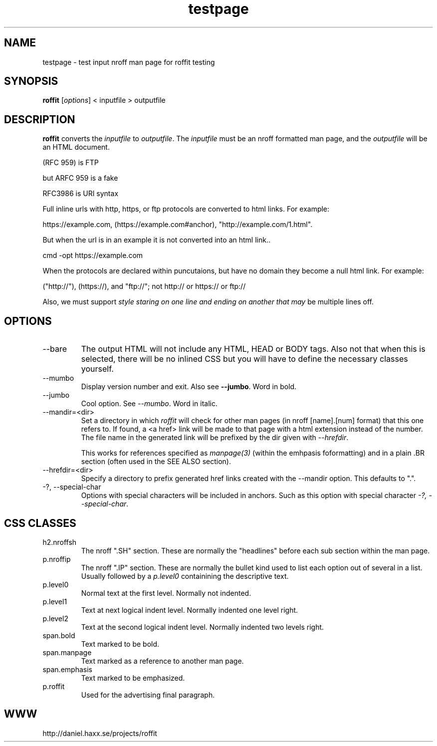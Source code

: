 .\" This man page is here for testing purposes only. Run 'make test' to
.\" verify that the correct output is generated from this input.
.\"
.TH testpage 1 "2 May 2011" "roffit" "roffit test"
.SH NAME
testpage \- test input nroff man page for roffit testing
.SH SYNOPSIS
.B roffit
[\fI\,options\/\fR] < inputfile > outputfile
.SH DESCRIPTION
.B roffit
converts the \fIinputfile\fP to \fIoutputfile\fP. The \fIinputfile\fP must be
an nroff formatted man page, and the \fIoutputfile\fP will be an HTML
document.

(RFC 959) is FTP

but ARFC 959 is a fake

RFC3986 is URI syntax

Full inline urls with http, https, or ftp protocols are converted to 
html links. For example: 

https://example.com, (https://example.com#anchor), "http://example.com/1.html".

But when the url is in an example it is not converted into an html link..

.nf
   cmd -opt https://example.com 
.fi  

When the protocols are declared within puncutaions, but have no domain they 
become a null html link. For example:

("http://"), (https://), and "ftp://"; not
http:// or https:// or ftp://

Also, we must support \fIstyle staring on one line
and ending on another
that may\fP be multiple lines off.

.SH OPTIONS
.IP "--bare"
The output HTML will not include any HTML, HEAD or BODY tags. Also not that
when this is selected, there will be no inlined CSS but you will have to
define the necessary classes yourself.

.IP "--mumbo"
Display version number and exit. Also see \fB--jumbo\fP. Word in bold.

.IP "--jumbo"
Cool option. See \fI--mumbo\fP. Word in italic.

.IP \-\-mandir=<dir>
Set a directory in which \fIroffit\fP will check for other man pages (in nroff
[name].[num] format) that this one refers to. If found, a <a href> link will
be made to that page with a html extension instead of the number. The file
name in the generated link will be prefixed by the dir given with
\fI\-\-hrefdir\fP.

This works for references specified as \fImanpage(3)\fP (within the emhpasis
foformatting) and in a plain \.BR section (often used in the SEE ALSO
section).

.IP \-\-hrefdir=<dir>
Specify a directory to prefix generated href links created with the \-\-mandir
option. This defaults to ".".

.IP "-?, --special-char"
Options with special characters will be included in anchors.
Such as this option with special character \fI\-?, \-\-special\-char\fP.

.SH "CSS CLASSES"
.IP h2.nroffsh
The nroff ".SH" section. These are normally the "headlines" before each sub
section within the man page.
.IP p.nroffip
The nroff ".IP" section. These are normally the bullet kind used to list each
option out of several in a list. Usually followed by a \fIp.level0\fP
containining the descriptive text.
.IP p.level0
Normal text at the first level. Normally not indented.
.IP p.level1
Text at next logical indent level. Normally indented one level right.
.IP p.level2
Text at the second logical indent level. Normally indented two levels right.
.IP span.bold
Text marked to be bold.
.IP span.manpage
Text marked as a reference to another man page.
.IP span.emphasis
Text marked to be emphasized.
.IP p.roffit
Used for the advertising final paragraph.
.SH WWW
http://daniel.haxx.se/projects/roffit
